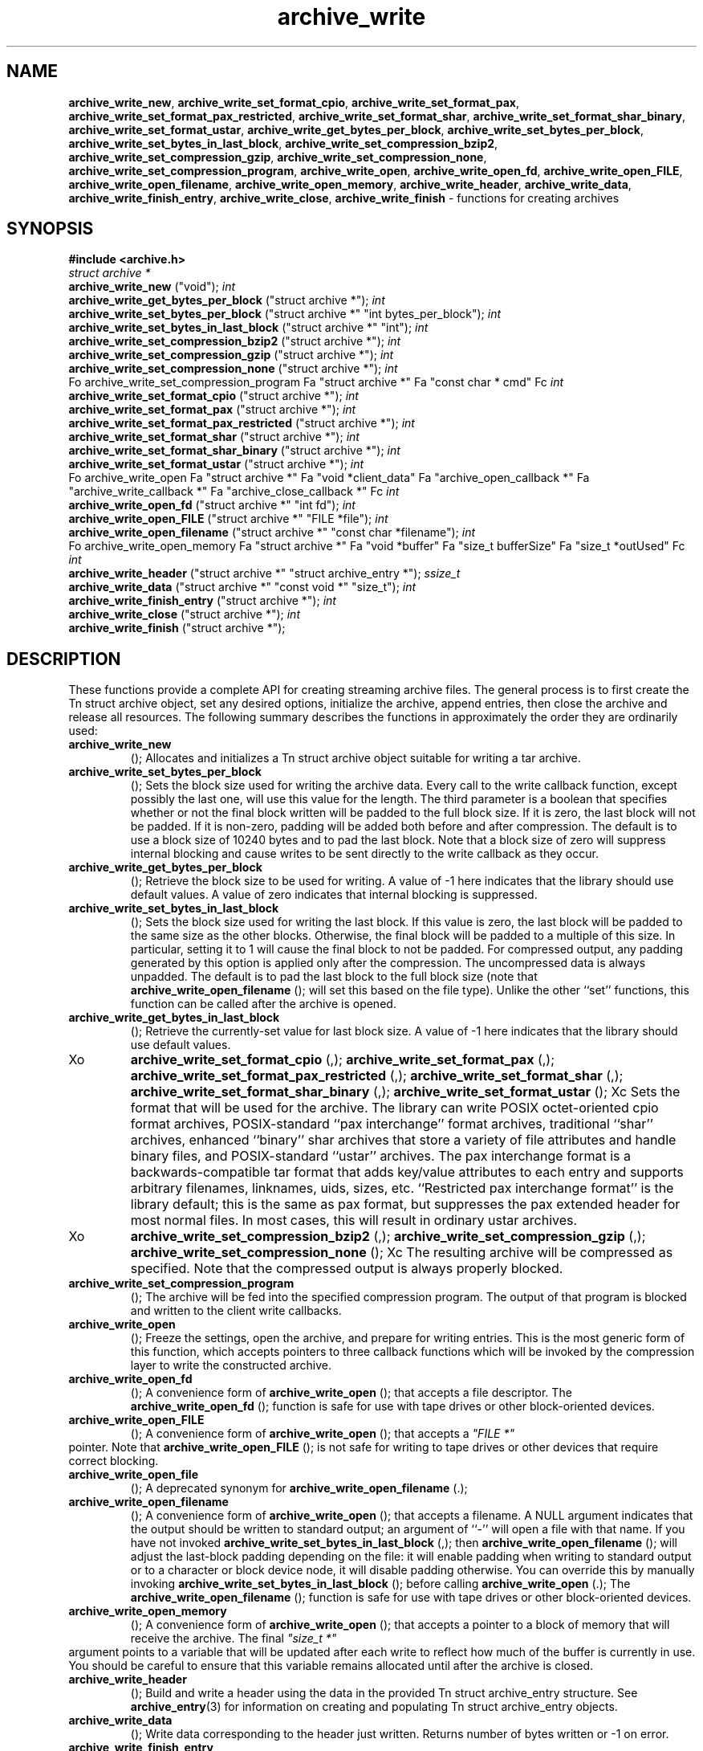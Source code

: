 .TH archive_write 3 "August 19, 2006" ""
.SH NAME
\fBarchive_write_new\fP,
\fBarchive_write_set_format_cpio\fP,
\fBarchive_write_set_format_pax\fP,
\fBarchive_write_set_format_pax_restricted\fP,
\fBarchive_write_set_format_shar\fP,
\fBarchive_write_set_format_shar_binary\fP,
\fBarchive_write_set_format_ustar\fP,
\fBarchive_write_get_bytes_per_block\fP,
\fBarchive_write_set_bytes_per_block\fP,
\fBarchive_write_set_bytes_in_last_block\fP,
\fBarchive_write_set_compression_bzip2\fP,
\fBarchive_write_set_compression_gzip\fP,
\fBarchive_write_set_compression_none\fP,
\fBarchive_write_set_compression_program\fP,
\fBarchive_write_open\fP,
\fBarchive_write_open_fd\fP,
\fBarchive_write_open_FILE\fP,
\fBarchive_write_open_filename\fP,
\fBarchive_write_open_memory\fP,
\fBarchive_write_header\fP,
\fBarchive_write_data\fP,
\fBarchive_write_finish_entry\fP,
\fBarchive_write_close\fP,
\fBarchive_write_finish\fP
\- functions for creating archives
.SH SYNOPSIS
\fB#include <archive.h>\fP
.br
\fIstruct archive *\fP
.RE
.nh
\fBarchive_write_new\fP
.hy
("void");
\fIint\fP
.RE
.nh
\fBarchive_write_get_bytes_per_block\fP
.hy
("struct archive *");
\fIint\fP
.RE
.nh
\fBarchive_write_set_bytes_per_block\fP
.hy
("struct archive *" "int bytes_per_block");
\fIint\fP
.RE
.nh
\fBarchive_write_set_bytes_in_last_block\fP
.hy
("struct archive *" "int");
\fIint\fP
.RE
.nh
\fBarchive_write_set_compression_bzip2\fP
.hy
("struct archive *");
\fIint\fP
.RE
.nh
\fBarchive_write_set_compression_gzip\fP
.hy
("struct archive *");
\fIint\fP
.RE
.nh
\fBarchive_write_set_compression_none\fP
.hy
("struct archive *");
\fIint\fP
.RE
Fo archive_write_set_compression_program
Fa "struct archive *"
Fa "const char * cmd"
Fc
\fIint\fP
.RE
.nh
\fBarchive_write_set_format_cpio\fP
.hy
("struct archive *");
\fIint\fP
.RE
.nh
\fBarchive_write_set_format_pax\fP
.hy
("struct archive *");
\fIint\fP
.RE
.nh
\fBarchive_write_set_format_pax_restricted\fP
.hy
("struct archive *");
\fIint\fP
.RE
.nh
\fBarchive_write_set_format_shar\fP
.hy
("struct archive *");
\fIint\fP
.RE
.nh
\fBarchive_write_set_format_shar_binary\fP
.hy
("struct archive *");
\fIint\fP
.RE
.nh
\fBarchive_write_set_format_ustar\fP
.hy
("struct archive *");
\fIint\fP
.RE
Fo archive_write_open
Fa "struct archive *"
Fa "void *client_data"
Fa "archive_open_callback *"
Fa "archive_write_callback *"
Fa "archive_close_callback *"
Fc
\fIint\fP
.RE
.nh
\fBarchive_write_open_fd\fP
.hy
("struct archive *" "int fd");
\fIint\fP
.RE
.nh
\fBarchive_write_open_FILE\fP
.hy
("struct archive *" "FILE *file");
\fIint\fP
.RE
.nh
\fBarchive_write_open_filename\fP
.hy
("struct archive *" "const char *filename");
\fIint\fP
.RE
Fo archive_write_open_memory
Fa "struct archive *"
Fa "void *buffer"
Fa "size_t bufferSize"
Fa "size_t *outUsed"
Fc
\fIint\fP
.RE
.nh
\fBarchive_write_header\fP
.hy
("struct archive *" "struct archive_entry *");
\fIssize_t\fP
.RE
.nh
\fBarchive_write_data\fP
.hy
("struct archive *" "const void *" "size_t");
\fIint\fP
.RE
.nh
\fBarchive_write_finish_entry\fP
.hy
("struct archive *");
\fIint\fP
.RE
.nh
\fBarchive_write_close\fP
.hy
("struct archive *");
\fIint\fP
.RE
.nh
\fBarchive_write_finish\fP
.hy
("struct archive *");
.SH DESCRIPTION
These functions provide a complete API for creating streaming
archive files.
The general process is to first create the
Tn struct archive
object, set any desired options, initialize the archive, append entries, then
close the archive and release all resources.
The following summary describes the functions in approximately
the order they are ordinarily used:
.TP
.nh
\fBarchive_write_new\fP
.hy
();
Allocates and initializes a
Tn struct archive
object suitable for writing a tar archive.
.TP
.nh
\fBarchive_write_set_bytes_per_block\fP
.hy
();
Sets the block size used for writing the archive data.
Every call to the write callback function, except possibly the last one, will
use this value for the length.
The third parameter is a boolean that specifies whether or not the final block
written will be padded to the full block size.
If it is zero, the last block will not be padded.
If it is non-zero, padding will be added both before and after compression.
The default is to use a block size of 10240 bytes and to pad the last block.
Note that a block size of zero will suppress internal blocking
and cause writes to be sent directly to the write callback as they occur.
.TP
.nh
\fBarchive_write_get_bytes_per_block\fP
.hy
();
Retrieve the block size to be used for writing.
A value of -1 here indicates that the library should use default values.
A value of zero indicates that internal blocking is suppressed.
.TP
.nh
\fBarchive_write_set_bytes_in_last_block\fP
.hy
();
Sets the block size used for writing the last block.
If this value is zero, the last block will be padded to the same size
as the other blocks.
Otherwise, the final block will be padded to a multiple of this size.
In particular, setting it to 1 will cause the final block to not be padded.
For compressed output, any padding generated by this option
is applied only after the compression.
The uncompressed data is always unpadded.
The default is to pad the last block to the full block size (note that
.nh
\fBarchive_write_open_filename\fP
.hy
();
will set this based on the file type).
Unlike the other
``set''
functions, this function can be called after the archive is opened.
.TP
.nh
\fBarchive_write_get_bytes_in_last_block\fP
.hy
();
Retrieve the currently-set value for last block size.
A value of -1 here indicates that the library should use default values.
.TP
Xo
.nh
\fBarchive_write_set_format_cpio\fP
.hy
(,);
.nh
\fBarchive_write_set_format_pax\fP
.hy
(,);
.nh
\fBarchive_write_set_format_pax_restricted\fP
.hy
(,);
.nh
\fBarchive_write_set_format_shar\fP
.hy
(,);
.nh
\fBarchive_write_set_format_shar_binary\fP
.hy
(,);
.nh
\fBarchive_write_set_format_ustar\fP
.hy
();
Xc
Sets the format that will be used for the archive.
The library can write
POSIX octet-oriented cpio format archives,
POSIX-standard
``pax interchange''
format archives,
traditional
``shar''
archives,
enhanced
``binary''
shar archives that store a variety of file attributes and handle binary files,
and
POSIX-standard
``ustar''
archives.
The pax interchange format is a backwards-compatible tar format that
adds key/value attributes to each entry and supports arbitrary
filenames, linknames, uids, sizes, etc.
``Restricted pax interchange format''
is the library default; this is the same as pax format, but suppresses
the pax extended header for most normal files.
In most cases, this will result in ordinary ustar archives.
.TP
Xo
.nh
\fBarchive_write_set_compression_bzip2\fP
.hy
(,);
.nh
\fBarchive_write_set_compression_gzip\fP
.hy
(,);
.nh
\fBarchive_write_set_compression_none\fP
.hy
();
Xc
The resulting archive will be compressed as specified.
Note that the compressed output is always properly blocked.
.TP
.nh
\fBarchive_write_set_compression_program\fP
.hy
();
The archive will be fed into the specified compression program.
The output of that program is blocked and written to the client
write callbacks.
.TP
.nh
\fBarchive_write_open\fP
.hy
();
Freeze the settings, open the archive, and prepare for writing entries.
This is the most generic form of this function, which accepts
pointers to three callback functions which will be invoked by
the compression layer to write the constructed archive.
.TP
.nh
\fBarchive_write_open_fd\fP
.hy
();
A convenience form of
.nh
\fBarchive_write_open\fP
.hy
();
that accepts a file descriptor.
The
.nh
\fBarchive_write_open_fd\fP
.hy
();
function is safe for use with tape drives or other
block-oriented devices.
.TP
.nh
\fBarchive_write_open_FILE\fP
.hy
();
A convenience form of
.nh
\fBarchive_write_open\fP
.hy
();
that accepts a
\fI"FILE *"\fP
.RE
pointer.
Note that
.nh
\fBarchive_write_open_FILE\fP
.hy
();
is not safe for writing to tape drives or other devices
that require correct blocking.
.TP
.nh
\fBarchive_write_open_file\fP
.hy
();
A deprecated synonym for
.nh
\fBarchive_write_open_filename\fP
.hy
(.);
.TP
.nh
\fBarchive_write_open_filename\fP
.hy
();
A convenience form of
.nh
\fBarchive_write_open\fP
.hy
();
that accepts a filename.
A NULL argument indicates that the output should be written to standard output;
an argument of
``-''
will open a file with that name.
If you have not invoked
.nh
\fBarchive_write_set_bytes_in_last_block\fP
.hy
(,);
then
.nh
\fBarchive_write_open_filename\fP
.hy
();
will adjust the last-block padding depending on the file:
it will enable padding when writing to standard output or
to a character or block device node, it will disable padding otherwise.
You can override this by manually invoking
.nh
\fBarchive_write_set_bytes_in_last_block\fP
.hy
();
before calling
.nh
\fBarchive_write_open\fP
.hy
(.);
The
.nh
\fBarchive_write_open_filename\fP
.hy
();
function is safe for use with tape drives or other
block-oriented devices.
.TP
.nh
\fBarchive_write_open_memory\fP
.hy
();
A convenience form of
.nh
\fBarchive_write_open\fP
.hy
();
that accepts a pointer to a block of memory that will receive
the archive.
The final
\fI"size_t *"\fP
.RE
argument points to a variable that will be updated
after each write to reflect how much of the buffer
is currently in use.
You should be careful to ensure that this variable
remains allocated until after the archive is
closed.
.TP
.nh
\fBarchive_write_header\fP
.hy
();
Build and write a header using the data in the provided
Tn struct archive_entry
structure.
See
\fBarchive_entry\fP(3)
for information on creating and populating
Tn struct archive_entry
objects.
.TP
.nh
\fBarchive_write_data\fP
.hy
();
Write data corresponding to the header just written.
Returns number of bytes written or -1 on error.
.TP
.nh
\fBarchive_write_finish_entry\fP
.hy
();
Close out the entry just written.
In particular, this writes out the final padding required by some formats.
Ordinarily, clients never need to call this, as it
is called automatically by
.nh
\fBarchive_write_next_header\fP
.hy
();
and
.nh
\fBarchive_write_close\fP
.hy
();
as needed.
.TP
.nh
\fBarchive_write_close\fP
.hy
();
Complete the archive and invoke the close callback.
.TP
.nh
\fBarchive_write_finish\fP
.hy
();
Invokes
.nh
\fBarchive_write_close\fP
.hy
();
if it was not invoked manually, then releases all resources.
Note that this function was declared to return
\fIvoid\fP
.RE
in libarchive 1.x, which made it impossible to detect errors when
.nh
\fBarchive_write_close\fP
.hy
();
was invoked implicitly from this function.
This is corrected beginning with libarchive 2.0.
More information about the
\fIstruct\fP archive
object and the overall design of the library can be found in the
\fBlibarchive\fP(3)
overview.
.SH IMPLEMENTATION
Compression support is built-in to libarchive, which uses zlib and bzlib
to handle gzip and bzip2 compression, respectively.
.SH CLIENT CALLBACKS
To use this library, you will need to define and register
callback functions that will be invoked to write data to the
resulting archive.
These functions are registered by calling
.nh
\fBarchive_write_open\fP
.hy
(:);
.IP
\fItypedef int\fP
.RE
.nh
\fBarchive_open_callback\fP
.hy
("struct archive *" "void *client_data");
The open callback is invoked by
.nh
\fBarchive_write_open\fP
.hy
(.);
It should return
\fBARCHIVE_OK\fP
if the underlying file or data source is successfully
opened.
If the open fails, it should call
.nh
\fBarchive_set_error\fP
.hy
();
to register an error code and message and return
\fBARCHIVE_FATAL\fP.
.IP
\fItypedef ssize_t\fP
.RE
Fo archive_write_callback
Fa "struct archive *"
Fa "void *client_data"
Fa "void *buffer"
Fa "size_t length"
Fc
The write callback is invoked whenever the library
needs to write raw bytes to the archive.
For correct blocking, each call to the write callback function
should translate into a single
\fBwrite\fP(2)
system call.
This is especially critical when writing archives to tape drives.
On success, the write callback should return the
number of bytes actually written.
On error, the callback should invoke
.nh
\fBarchive_set_error\fP
.hy
();
to register an error code and message and return -1.
.IP
\fItypedef int\fP
.RE
.nh
\fBarchive_close_callback\fP
.hy
("struct archive *" "void *client_data");
The close callback is invoked by archive_close when
the archive processing is complete.
The callback should return
\fBARCHIVE_OK\fP
on success.
On failure, the callback should invoke
.nh
\fBarchive_set_error\fP
.hy
();
to register an error code and message and
return
\fBARCHIVE_FATAL.\fP
.SH EXAMPLE
The following sketch illustrates basic usage of the library.
In this example,
the callback functions are simply wrappers around the standard
\fBopen\fP(2),
\fBwrite\fP(2),
and
\fBclose\fP(2)
system calls.
.RS
#include <sys/stat.h>
#include <archive.h>
#include <archive_entry.h>
#include <fcntl.h>
#include <stdlib.h>
#include <unistd.h>
struct mydata {
	const char *name;
	int fd;
};
int
myopen(struct archive *a, void *client_data)
{
  struct mydata *mydata = client_data;
  mydata->fd = open(mydata->name, O_WRONLY | O_CREAT, 0644);
  if (mydata->fd >= 0)
    return (ARCHIVE_OK);
  else
    return (ARCHIVE_FATAL);
}
ssize_t
mywrite(struct archive *a, void *client_data, void *buff, size_t n)
{
  struct mydata *mydata = client_data;
  return (write(mydata->fd, buff, n));
}
int
myclose(struct archive *a, void *client_data)
{
  struct mydata *mydata = client_data;
  if (mydata->fd > 0)
    close(mydata->fd);
  return (0);
}
void
write_archive(const char *outname, const char **filename)
{
  struct mydata *mydata = malloc(sizeof(struct mydata));
  struct archive *a;
  struct archive_entry *entry;
  struct stat st;
  char buff[8192];
  int len;
  int fd;
  a = archive_write_new();
  mydata->name = outname;
  archive_write_set_compression_gzip(a);
  archive_write_set_format_ustar(a);
  archive_write_open(a, mydata, myopen, mywrite, myclose);
  while (*filename) {
    stat(*filename, &st);
    entry = archive_entry_new();
    archive_entry_copy_stat(entry, &st);
    archive_entry_set_pathname(entry, *filename);
    archive_write_header(a, entry);
    fd = open(*filename, O_RDONLY);
    len = read(fd, buff, sizeof(buff));
    while ( len > 0 ) {
	archive_write_data(a, buff, len);
	len = read(fd, buff, sizeof(buff));
    }
    archive_entry_free(entry);
    filename++;
  }
  archive_write_finish(a);
}
int main(int argc, const char **argv)
{
	const char *outname;
	argv++;
	outname = argv++;
	write_archive(outname, argv);
	return 0;
}
.RE
.SH RETURN VALUES
Most functions return
\fBARCHIVE_OK\fP
(zero) on success, or one of several non-zero
error codes for errors.
Specific error codes include:
\fBARCHIVE_RETRY\fP
for operations that might succeed if retried,
\fBARCHIVE_WARN\fP
for unusual conditions that do not prevent further operations, and
\fBARCHIVE_FATAL\fP
for serious errors that make remaining operations impossible.
The
.nh
\fBarchive_errno\fP
.hy
();
and
.nh
\fBarchive_error_string\fP
.hy
();
functions can be used to retrieve an appropriate error code and a
textual error message.
.nh
\fBarchive_write_new\fP
.hy
();
returns a pointer to a newly-allocated
Tn struct archive
object.
.nh
\fBarchive_write_data\fP
.hy
();
returns a count of the number of bytes actually written.
On error, -1 is returned and the
.nh
\fBarchive_errno\fP
.hy
();
and
.nh
\fBarchive_error_string\fP
.hy
();
functions will return appropriate values.
Note that if the client-provided write callback function
returns a non-zero value, that error will be propagated back to the caller
through whatever API function resulted in that call, which
may include
.nh
\fBarchive_write_header\fP
.hy
(,);
.nh
\fBarchive_write_data\fP
.hy
(,);
.nh
\fBarchive_write_close\fP
.hy
(,);
or
.nh
\fBarchive_write_finish\fP
.hy
(.);
The client callback can call
.nh
\fBarchive_set_error\fP
.hy
();
to provide values that can then be retrieved by
.nh
\fBarchive_errno\fP
.hy
();
and
.nh
\fBarchive_error_string\fP
.hy
(.);
.SH SEE ALSO
\fBtar\fP(1),
\fBlibarchive\fP(3),
\fBtar\fP(5)
.SH HISTORY
The
\fBlibarchive\fP
library first appeared in
FreeBSD 5.3.
.SH AUTHORS
-nosplit
The
\fBlibarchive\fP
library was written by
Tim Kientzle <kientzle@acm.org.>
.SH BUGS
There are many peculiar bugs in historic tar implementations that may cause
certain programs to reject archives written by this library.
For example, several historic implementations calculated header checksums
incorrectly and will thus reject valid archives; GNU tar does not fully support
pax interchange format; some old tar implementations required specific
field terminations.
The default pax interchange format eliminates most of the historic
tar limitations and provides a generic key/value attribute facility
for vendor-defined extensions.
One oversight in POSIX is the failure to provide a standard attribute
for large device numbers.
This library uses
``SCHILY.devminor''
and
``SCHILY.devmajor''
for device numbers that exceed the range supported by the backwards-compatible
ustar header.
These keys are compatible with Joerg Schilling's
\fBstar\fP
archiver.
Other implementations may not recognize these keys and will thus be unable
to correctly restore device nodes with large device numbers from archives
created by this library.
